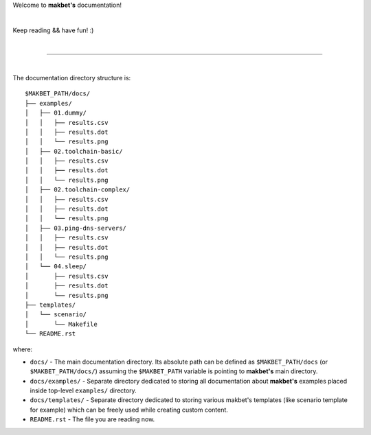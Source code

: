 Welcome to **makbet's** documentation!

|

Keep reading && have fun! :)

|

----

|

The documentation directory structure is:

::

  $MAKBET_PATH/docs/
  ├── examples/
  │   ├── 01.dummy/
  │   │   ├── results.csv
  │   │   ├── results.dot
  │   │   └── results.png
  │   ├── 02.toolchain-basic/
  │   │   ├── results.csv
  │   │   ├── results.dot
  │   │   └── results.png
  │   ├── 02.toolchain-complex/
  │   │   ├── results.csv
  │   │   ├── results.dot
  │   │   └── results.png
  │   ├── 03.ping-dns-servers/
  │   │   ├── results.csv
  │   │   ├── results.dot
  │   │   └── results.png
  │   └── 04.sleep/
  │       ├── results.csv
  │       ├── results.dot
  │       └── results.png
  ├── templates/
  │   └── scenario/
  │       └── Makefile
  └── README.rst

where:

- ``docs/`` - The main documentation directory.  Its absolute path can be
  defined as ``$MAKBET_PATH/docs`` (or ``$MAKBET_PATH/docs/``) assuming the
  ``$MAKBET_PATH`` variable is pointing to **makbet's** main directory.
- ``docs/examples/`` - Separate directory dedicated to storing all
  documentation about **makbet's** examples placed inside top-level
  ``examples/`` directory.
- ``docs/templates/`` - Separate directory dedicated to storing various makbet's
  templates (like scenario template for example) which can be freely used while
  creating custom content.
- ``README.rst`` - The file you are reading now.


.. End of file
